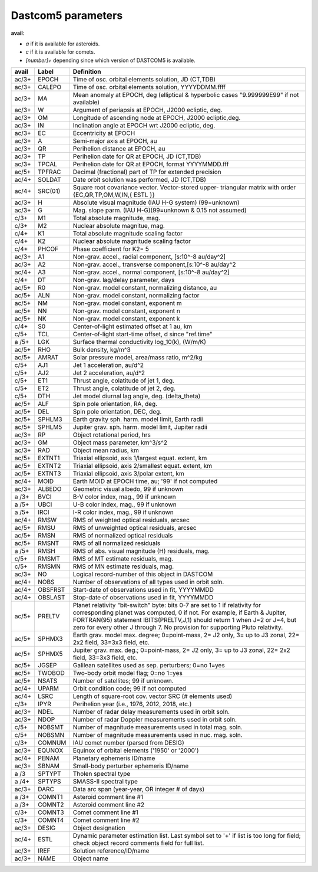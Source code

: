 Dastcom5 parameters
===================

**avail**:

* *a* if it is available for asteroids.
* *c* if it is available for comets.
* *[number]+* depending since which version of DASTCOM5 is available.


+------+--------+-----------------------------------------------------------+
| avail|  Label | Definition                                                |
+======+========+===========================================================+
| ac/3+|   EPOCH|  Time of osc. orbital elements solution, JD (CT,TDB)      |
+------+--------+-----------------------------------------------------------+
| ac/3+|  CALEPO|  Time of osc. orbital elements solution, YYYYDDMM.ffff    |
+------+--------+-----------------------------------------------------------+
| ac/3+|      MA|  Mean anomaly at EPOCH, deg (elliptical & hyperbolic cases|
|      |        |  "9.999999E99" if not available)                          |
+------+--------+-----------------------------------------------------------+
| ac/3+|       W|  Argument of periapsis at EPOCH, J2000 ecliptic, deg.     |
+------+--------+-----------------------------------------------------------+
| ac/3+|      OM|  Longitude of ascending node at EPOCH, J2000 ecliptic,deg.|
+------+--------+-----------------------------------------------------------+
| ac/3+|      IN|  Inclination angle at EPOCH wrt J2000 ecliptic, deg.      |
+------+--------+-----------------------------------------------------------+
| ac/3+|      EC|  Eccentricity at EPOCH                                    |
+------+--------+-----------------------------------------------------------+
| ac/3+|       A|  Semi-major axis at EPOCH, au                             |
+------+--------+-----------------------------------------------------------+
| ac/3+|      QR|  Perihelion distance at EPOCH, au                         |
+------+--------+-----------------------------------------------------------+
| ac/3+|      TP|  Perihelion date for QR at EPOCH, JD (CT,TDB)             |
+------+--------+-----------------------------------------------------------+
| ac/3+|   TPCAL|  Perihelion date for QR at EPOCH, format YYYYMMDD.fff     |
+------+--------+-----------------------------------------------------------+
| ac/5+|  TPFRAC|  Decimal (fractional) part of TP for extended precision   |
+------+--------+-----------------------------------------------------------+
| ac/4+|  SOLDAT|  Date orbit solution was performed, JD (CT,TDB)           |
+------+--------+-----------------------------------------------------------+
| ac/4+| SRC(01)|  Square root covariance vector. Vector-stored upper-      |
|      |        |  triangular matrix with order {EC,QR,TP,OM,W,IN,{ ESTL }} |
+------+--------+-----------------------------------------------------------+
| ac/3+|       H|  Absolute visual magnitude (IAU H-G system) (99=unknown)  |
+------+--------+-----------------------------------------------------------+
| ac/3+|       G|  Mag. slope parm. (IAU H-G)(99=unknown & 0.15 not assumed)|
+------+--------+-----------------------------------------------------------+
| c/3+ |      M1|  Total absolute magnitude, mag.                           |
+------+--------+-----------------------------------------------------------+
| c/3+ |      M2|  Nuclear absolute magnitue, mag.                          |
+------+--------+-----------------------------------------------------------+
| c/4+ |      K1|  Total absolute magnitude scaling factor                  |
+------+--------+-----------------------------------------------------------+
| c/4+ |      K2|  Nuclear absolute magnitude scaling factor                |
+------+--------+-----------------------------------------------------------+
| c/4+ |   PHCOF|  Phase coefficient for K2= 5                              |
+------+--------+-----------------------------------------------------------+
| ac/3+|      A1|  Non-grav. accel., radial component, [s:10^-8 au/day^2]   |
+------+--------+-----------------------------------------------------------+
| ac/3+|      A2|  Non-grav. accel., transverse component,[s:10^-8 au/day^2 |
+------+--------+-----------------------------------------------------------+
| ac/4+|      A3|  Non-grav. accel., normal component, [s:10^-8 au/day^2]   |
+------+--------+-----------------------------------------------------------+
| c/4+ |      DT|  Non-grav. lag/delay parameter, days                      |
+------+--------+-----------------------------------------------------------+
| ac/5+|      R0|  Non-grav. model constant, normalizing distance, au       |
+------+--------+-----------------------------------------------------------+
| ac/5+|     ALN|  Non-grav. model constant, normalizing factor             |
+------+--------+-----------------------------------------------------------+
| ac/5+|      NM|  Non-grav. model constant, exponent m                     |
+------+--------+-----------------------------------------------------------+
| ac/5+|      NN|  Non-grav. model constant, exponent n                     |
+------+--------+-----------------------------------------------------------+
| ac/5+|      NK|  Non-grav. model constant, exponent k                     |
+------+--------+-----------------------------------------------------------+
| c/4+ |      S0|  Center-of-light estimated offset at 1 au, km             |
+------+--------+-----------------------------------------------------------+
| c/5+ |     TCL|  Center-of-light start-time offset, d since "ref.time"    |
+------+--------+-----------------------------------------------------------+
| a /5+|     LGK|  Surface thermal conductivity log_10(k), (W/m/K)          |
+------+--------+-----------------------------------------------------------+
| ac/5+|     RHO|  Bulk density, kg/m^3                                     |
+------+--------+-----------------------------------------------------------+
| ac/5+|   AMRAT|  Solar pressure model, area/mass ratio, m^2/kg            |
+------+--------+-----------------------------------------------------------+
| c/5+ |     AJ1|  Jet 1 acceleration, au/d^2                               |
+------+--------+-----------------------------------------------------------+
| c/5+ |     AJ2|  Jet 2 acceleration, au/d^2                               |
+------+--------+-----------------------------------------------------------+
| c/5+ |     ET1|  Thrust angle, colatitude of jet 1, deg.                  |
+------+--------+-----------------------------------------------------------+
| c/5+ |     ET2|  Thrust angle, colatitude of jet 2, deg.                  |
+------+--------+-----------------------------------------------------------+
| c/5+ |     DTH|  Jet model diurnal lag angle, deg. (delta_theta)          |
+------+--------+-----------------------------------------------------------+
| ac/5+|     ALF|  Spin pole orientation, RA, deg.                          |
+------+--------+-----------------------------------------------------------+
| ac/5+|     DEL|  Spin pole orientation, DEC, deg.                         |
+------+--------+-----------------------------------------------------------+
| ac/5+|  SPHLM3|  Earth gravity sph. harm. model limit, Earth radii        |
+------+--------+-----------------------------------------------------------+
| ac/5+|  SPHLM5|  Jupiter grav. sph. harm. model limit, Jupiter radii      |
+------+--------+-----------------------------------------------------------+
| ac/3+|      RP|  Object rotational period, hrs                            |
+------+--------+-----------------------------------------------------------+
| ac/3+|      GM|  Object mass parameter, km^3/s^2                          |
+------+--------+-----------------------------------------------------------+
| ac/3+|     RAD|  Object mean radius, km                                   |
+------+--------+-----------------------------------------------------------+
| ac/5+|  EXTNT1|  Triaxial ellipsoid, axis 1/largest equat. extent, km     |
+------+--------+-----------------------------------------------------------+
| ac/5+|  EXTNT2|  Triaxial ellipsoid, axis 2/smallest equat. extent, km    |
+------+--------+-----------------------------------------------------------+
| ac/5+|  EXTNT3|  Triaxial ellipsoid, axis 3/polar extent, km              |
+------+--------+-----------------------------------------------------------+
| ac/4+|    MOID|  Earth MOID at EPOCH time, au; '99' if not computed       |
+------+--------+-----------------------------------------------------------+
| ac/3+|  ALBEDO|  Geometric visual albedo, 99 if unknown                   |
+------+--------+-----------------------------------------------------------+
| a /3+|    BVCI|  B-V color index, mag., 99 if unknown                     |
+------+--------+-----------------------------------------------------------+
| a /5+|    UBCI|  U-B color index, mag., 99 if unknown                     |
+------+--------+-----------------------------------------------------------+
| a /5+|    IRCI|  I-R color index, mag., 99 if unknown                     |
+------+--------+-----------------------------------------------------------+
| ac/4+|    RMSW|  RMS of weighted optical residuals, arcsec                |
+------+--------+-----------------------------------------------------------+
| ac/5+|    RMSU|  RMS of unweighted optical residuals, arcsec              |
+------+--------+-----------------------------------------------------------+
| ac/5+|    RMSN|  RMS of normalized optical residuals                      |
+------+--------+-----------------------------------------------------------+
| ac/5+|   RMSNT|  RMS of all normalized residuals                          |
+------+--------+-----------------------------------------------------------+
| a /5+|    RMSH|  RMS of abs. visual magnitude (H) residuals, mag.         |
+------+--------+-----------------------------------------------------------+
| c/5+ |   RMSMT|  RMS of MT estimate residuals, mag.                       |
+------+--------+-----------------------------------------------------------+
| c/5+ |   RMSMN|  RMS of MN estimate residuals, mag.                       |
+------+--------+-----------------------------------------------------------+
| ac/3+|      NO|  Logical record-number of this object in DASTCOM          |
+------+--------+-----------------------------------------------------------+
| ac/4+|    NOBS|  Number of observations of all types used in orbit soln.  |
+------+--------+-----------------------------------------------------------+
| ac/4+| OBSFRST|  Start-date of observations used in fit, YYYYMMDD         |
+------+--------+-----------------------------------------------------------+
| ac/4+| OBSLAST|  Stop-date of observations used in fit, YYYYMMDD          |
+------+--------+-----------------------------------------------------------+
| ac/5+|  PRELTV|  Planet relativity "bit-switch" byte: bits 0-7 are set to |
|      |        |  1 if relativity for corresponding planet was computed,   |
|      |        |  0 if not. For example, if Earth & Jupiter, FORTRAN(95)   |
|      |        |  statement IBITS(PRELTV,J,1) should return 1 when J=2 or  |
|      |        |  J=4, but zero for every other J through 7. No provision  |
|      |        |  for supporting Pluto relativity.                         |
+------+--------+-----------------------------------------------------------+
| ac/5+|  SPHMX3|  Earth grav. model max. degree; 0=point-mass, 2= J2 only, |
|      |        |  3= up to J3 zonal, 22= 2x2 field, 33=3x3 field, etc.     |
+------+--------+-----------------------------------------------------------+
| ac/5+|  SPHMX5|  Jupiter grav. max. deg.; 0=point-mass, 2= J2 only,       |
|      |        |  3= up to J3 zonal, 22= 2x2 field, 33=3x3 field, etc.     |
+------+--------+-----------------------------------------------------------+
| ac/5+|   JGSEP|  Galilean satellites used as sep. perturbers; 0=no 1=yes  |
+------+--------+-----------------------------------------------------------+
| ac/5+|  TWOBOD|  Two-body orbit model flag; 0=no 1=yes                    |
+------+--------+-----------------------------------------------------------+
| ac/5+|   NSATS|  Number of satellites; 99 if unknown.                     |
+------+--------+-----------------------------------------------------------+
| ac/4+|   UPARM|  Orbit condition code; 99 if not computed                 |
+------+--------+-----------------------------------------------------------+
| ac/4+|    LSRC|  Length of square-root cov. vector SRC (# elements used)  |
+------+--------+-----------------------------------------------------------+
| c/3+ |    IPYR|  Perihelion year (i.e., 1976, 2012, 2018, etc.)           |
+------+--------+-----------------------------------------------------------+
| ac/3+|    NDEL|  Number of radar delay measurements used in orbit soln.   |
+------+--------+-----------------------------------------------------------+
| ac/3+|    NDOP|  Number of radar Doppler measurements used in orbit soln. |
+------+--------+-----------------------------------------------------------+
| c/5+ |  NOBSMT|  Number of magnitude measurements used in total mag. soln.|
+------+--------+-----------------------------------------------------------+
| c/5+ |  NOBSMN|  Number of magnitude measurements used in nuc. mag. soln. |
+------+--------+-----------------------------------------------------------+
| c/3+ |  COMNUM|  IAU comet number (parsed from DESIG)                     |
+------+--------+-----------------------------------------------------------+
| ac/3+|  EQUNOX|  Equinox of orbital elements ('1950' or '2000')           |
+------+--------+-----------------------------------------------------------+
| ac/4+|   PENAM|  Planetary ephemeris ID/name                              |
+------+--------+-----------------------------------------------------------+
| ac/3+|   SBNAM|  Small-body perturber ephemeris ID/name                   |
+------+--------+-----------------------------------------------------------+
| a /3 |  SPTYPT|  Tholen spectral type                                     |
+------+--------+-----------------------------------------------------------+
| a /4+|  SPTYPS|  SMASS-II spectral type                                   |
+------+--------+-----------------------------------------------------------+
| ac/3+|    DARC|  Data arc span (year-year, OR integer # of days)          |
+------+--------+-----------------------------------------------------------+
| a /3+|  COMNT1|  Asteroid comment line #1                                 |
+------+--------+-----------------------------------------------------------+
| a /3+|  COMNT2|  Asteroid comment line #2                                 |
+------+--------+-----------------------------------------------------------+
| c/3+ |  COMNT3|  Comet comment line #1                                    |
+------+--------+-----------------------------------------------------------+
| c/3+ |  COMNT4|  Comet comment line #2                                    |
+------+--------+-----------------------------------------------------------+
| ac/3+|   DESIG|  Object designation                                       |
+------+--------+-----------------------------------------------------------+
| ac/4+|    ESTL|  Dynamic parameter estimation list. Last symbol set       |
|      |        |  to '+' if list is too long for field; check              |
|      |        |  object record comments field for full list.              |
+------+--------+-----------------------------------------------------------+
| ac/3+|    IREF|  Solution reference/ID/name                               |
+------+--------+-----------------------------------------------------------+
| ac/3+|    NAME|  Object name                                              |
+------+--------+-----------------------------------------------------------+
